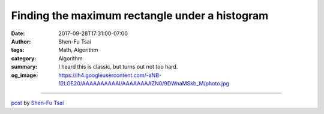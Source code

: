 Finding the maximum rectangle under a histogram
###############################################

:date: 2017-09-28T17:31:00-07:00
:author: Shen-Fu Tsai
:tags: Math, Algorithm
:category: Algorithm
:summary: I heard this is classic, but turns out not too hard.
:og_image: https://lh4.googleusercontent.com/-aNB-12LGE20/AAAAAAAAAAI/AAAAAAAAZN0/9DWnaMSkb_M/photo.jpg

.. raw:: html

  I heard this is classic, but turns out not too hard.<br/>
  <br/>
  You&#39;re given non-negative numbers \(h[0],\ldots,h[n-1]\) representing a histogram. Find the maximum area of rectangle beneath it, i.e. \(\max_{i\leq j}(j-i+1)\min_{i\leq k\leq j}h[k]\) in \(O(n)\) time.<br/>
  <br/>
  Solution:<br/>
  Scanning \(h\) from left to right, we maintain a stack of \((height, last, cur)\). \(height\) is height, \(last\) is the last \(x\)-coordinate that is equal or above \(height\), i.e. the leftmost \(x\)-coordinate that covers \(height\), and \(cur\) is current \(x\)-coordinate.<br/>
  <br/>
  The update logic is this. Suppose we&#39;re dealing with \(h[i]\). For each top element with \(height&gt;h[i]\), replace the current maximum area with \(height\times (i-last)\) if the latter is larger. Remove the top element no matter what. Then, if (a) the top element has the same \(height\) as \(h[i]\), update its \(cur\) with \(i\); (b) stack is empty, insert \((h[i], 0, i)\); (c) top element has \(cur=l\), insert \((h[i], l+1, i)\).<br/>
  <br/>
  When we&#39;re done scanning, for each \((height, last, cur)\) in the stack update maximum area with \((n-last)height\) if it&#39;s larger.<br/>
  <div>
  <br/></div>

  <script src="//cdn.mathjax.org/mathjax/latest/MathJax.js?config=TeX-AMS-MML_HTMLorMML" type="text/javascript"></script>

----

`post <https://oathbystyx.blogspot.com/2017/09/finding-maximum-rectangle-under.html>`_
by
`Shen-Fu Tsai <{filename}/pages/en/sftsai.rst>`_
